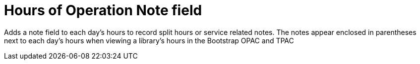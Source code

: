 = Hours of Operation Note field =

Adds a note field to each day's hours to record split hours or service related notes. The notes appear enclosed in parentheses next to each day's hours when viewing a library's hours in the Bootstrap OPAC and TPAC
